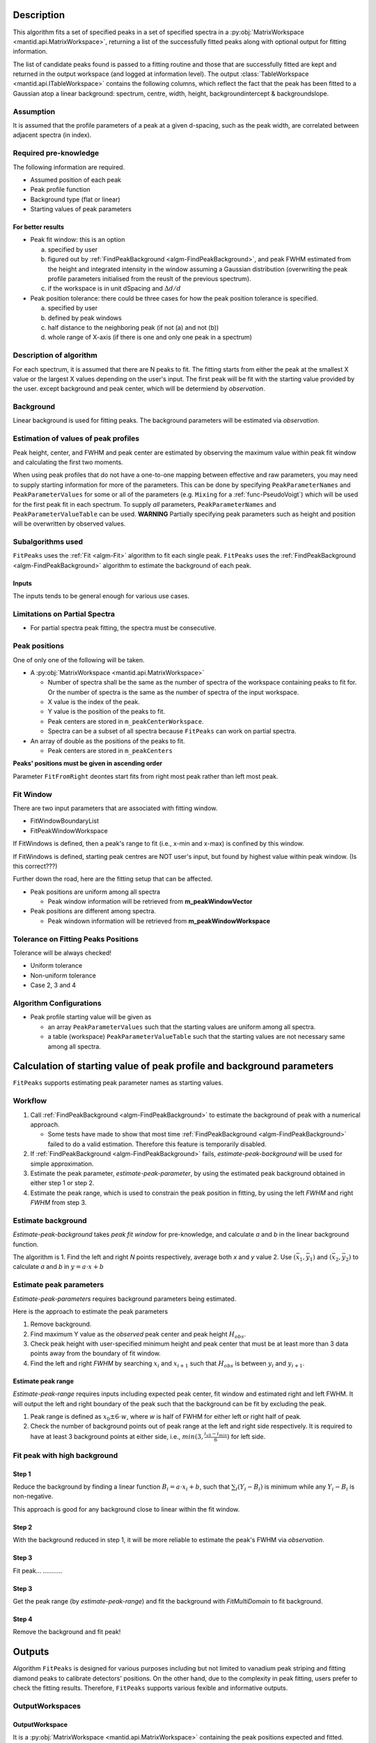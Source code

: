 .. algorithm::

.. summary::

.. properties::

Description
-----------

This algorithm fits a set of specified peaks in a set of specified spectra in a :py:obj:`MatrixWorkspace <mantid.api.MatrixWorkspace>`,
returning a list of the successfully fitted peaks along with
optional output for fitting information.

The list of candidate peaks found is passed to a fitting routine and
those that are successfully fitted are kept and returned in the output
workspace (and logged at information level). The output
:class:`TableWorkspace <mantid.api.ITableWorkspace>`
contains the following columns,
which reflect the fact that the peak has been fitted to a Gaussian atop
a linear background: spectrum, centre, width, height,
backgroundintercept & backgroundslope.

Assumption
##########

It is assumed that the profile parameters of a peak at a given d-spacing, such as the peak width, are correlated between adjacent spectra (in index).

Required pre-knowledge
######################

The following information are required.

* Assumed position of each peak
* Peak profile function
* Background type (flat or linear)
* Starting values of peak parameters

For better results
==================

* Peak fit window: this is an option

  a. specified by user
  b. figured out by :ref:`FindPeakBackground <algm-FindPeakBackground>`, and peak FWHM estimated from the height and integrated intensity in the window assuming a Gaussian distribution (overwriting the peak profile parameters initialised from the reuslt of the previous spectrum).
  c. if the workspace is in unit dSpacing and :math:`\Delta d/d`

* Peak position tolerance: there could be three cases for how the peak position tolerance is specified.

  a. specified by user
  b. defined by peak windows
  c. half distance to the neighboring peak (if not (a) and not (b))
  d. whole range of X-axis (if there is one and only one peak in a spectrum)



Description of algorithm
########################

For each spectrum, it is assumed that there are N peaks to fit.
The fitting starts from either the peak at the smallest X value or the largest X values depending on the
user's input.
The first peak will be fit with the starting value provided by the user.
except background and peak center, which will be determiend by *observation*.

Background
##########

Linear background is used for fitting peaks.  The background parameters
will be estimated via *observation*.

Estimation of values of peak profiles
#####################################

Peak height, center, and FWHM and peak center are estimated by
observing the maximum value within peak fit window and calculating the
first two moments.

When using peak profiles that do not have a one-to-one mapping between
effective and raw parameters, you may need to supply starting
information for more of the parameters. This can be done by specifying
``PeakParameterNames`` and ``PeakParameterValues`` for some or all of
the parameters (e.g. ``Mixing`` for a :ref:`func-PseudoVoigt`) which
will be used for the first peak fit in each spectrum. To supply *all*
parameters, ``PeakParameterNames`` and ``PeakParameterValueTable`` can
be used. **WARNING** Partially specifying peak parameters such as
height and position will be overwritten by observed values.

Subalgorithms used
##################

``FitPeaks`` uses the :ref:`Fit <algm-Fit>` algorithm to fit each single peak.
``FitPeaks`` uses the :ref:`FindPeakBackground <algm-FindPeakBackground>` algorithm to estimate the background of each peak.


Inputs
======

The inputs tends to be general enough for various use cases.


Limitations on Partial Spectra
##############################

* For partial spectra peak fitting, the spectra must be consecutive.


Peak positions
##############

One of only one of the following will be taken.

* A :py:obj:`MatrixWorkspace <mantid.api.MatrixWorkspace>`

  * Number of spectra shall be the same as the number of spectra of the workspace containing peaks to fit for.  Or the number of spectra is the same as the number of spectra of the input workspace.
  * X value is the index of the peak.
  * Y value is the position of the peaks to fit.
  * Peak centers are stored in ``m_peakCenterWorkspace``.
  * Spectra can be a subset of all spectra because ``FitPeaks`` can work on partial spectra.

* An array of double as the positions of the peaks to fit.

  * Peak centers are stored in ``m_peakCenters``


**Peaks' positions must be given in ascending order**

Parameter ``FitFromRight`` deontes start fits from right most peak rather than left most peak.



Fit Window
##########

There are two input parameters that are associated with fitting window.

* FitWindowBoundaryList
* FitPeakWindowWorkspace


If FitWindows is defined, then a peak's range to fit (i.e., x-min and
x-max) is confined by this window.

If FitWindows is defined, starting peak centres are NOT user's input,
but found by highest value within peak window. (Is this correct???)


Further down the road, here are the fitting setup that can be affected.

* Peak positions are uniform among all spectra

  - Peak window information will be retrieved from **m_peakWindowVector**

* Peak positions are different among spectra.

  - Peak windown information will be retrieved from **m_peakWindowWorkspace**


Tolerance on Fitting Peaks Positions
####################################

Tolerance will be always checked!

* Uniform tolerance

* Non-uniform tolerance

* Case 2, 3 and 4


Algorithm Configurations
########################

* Peak profile starting value will be given as

  - an array ``PeakParameterValues`` such that the starting values are uniform among all spectra.
  - a table (workspace) ``PeakParameterValueTable`` such that the starting values are not necessary same among all spectra.


Calculation of starting value of peak profile and background parameters
-----------------------------------------------------------------------

``FitPeaks`` supports estimating peak parameter names as starting values.


Workflow
########

1. Call :ref:`FindPeakBackground <algm-FindPeakBackground>` to estimate the background of peak with a numerical approach.

   * Some tests have made to show that most time :ref:`FindPeakBackground <algm-FindPeakBackground>` failed to do a valid estimation.  Therefore this feature is temporarily disabled.

2. If :ref:`FindPeakBackground <algm-FindPeakBackground>` fails, *estimate-peak-background* will be used for simple approximation.

3. Estimate the peak parameter, *estimate-peak-parameter*, by using the estimated peak background obtained in either step 1 or step 2.

4. Estimate the peak range, which is used to constrain the peak position in fitting, by using the left *FWHM* and right *FWHM* from step 3.

Estimate background
###################

*Estimate-peak-background* takes *peak fit window* for pre-knowledge, and calculate *a* and *b* in the linear background function.

The algorithm is
1. Find the left and right *N* points respectively, average both *x* and *y* value
2. Use :math:`(\bar{x}_1, \bar{y}_1)` and :math:`(\bar{x}_2, \bar{y}_2)` to calculate *a* and *b* in :math:`y = a\cdot x + b`

Estimate peak parameters
########################

*Estimate-peak-parameters* requires background parameters being estimated.

Here is the approach to estimate the peak parameters

1. Remove background.

2. Find maximum Y value as the *observed* peak center and peak height :math:`H_{obs}`.

3. Check peak height with user-specified minimum height and peak center that must be at least more than 3 data points away from the boundary of fit window.

4. Find the left and right *FWHM* by searching :math:`x_i` and :math:`x_{i+1}` such that :math:`H_{obs}` is between :math:`y_i` and :math:`y_{i+1}`.


Estimate peak range
===================

*Estimate-peak-range* requires inputs including expected peak center, fit window and estimated right and left FWHM.
It will output the left and right boundary of the peak such that the background can be fit by excluding the peak.

1. Peak range is defined as :math:`x_0 \pm 6 \cdot w`, where *w* is half of FWHM for either left or right half of peak.

2. Check the number of background points out of peak range at the left and right side respectively.
   It is required to have at least 3 background points at either side, i.e., :math:`min(3, \frac{i_{x0} - i_{min}}{6})` for left side.



Fit peak with high background
#############################

Step 1
======

Reduce the background by finding a linear function :math:`B_i = a\cdot x_i + b`,
such that :math:`\sum_i (Y_i - B_i)` is minimum while any :math:`Y_i - B_i` is non-negative.

This approach is good for any background close to linear within the fit window.

Step 2
======

With the background reduced in step 1, it will be more reliable to estimate the peak's FWHM via *observation*.

Step 3
======
Fit peak... ...........

Step 3
======

Get the peak range (by *estimate-peak-range*) and fit the background with *FitMultiDomain* to fit background.

Step 4
======

Remove the background and fit peak!


Outputs
-------

Algorithm ``FitPeaks`` is designed for various purposes including but not limited to vanadium peak striping and fitting diamond peaks to calibrate detectors' positions.
On the other hand, due to the complexity in peak fitting, users prefer to check the fitting results.
Therefore, ``FitPeaks`` supports various fexible and informative outputs.

OutputWorkspaces
################

OutputWorkspace
===============

It is a :py:obj:`MatrixWorkspace <mantid.api.MatrixWorkspace>` containing the peak positions expected and fitted.

* The output workspace has *N* spectra corresponding to the spectra that are specified by user via ``MinimumWorkspaceIndex`` and ``MaximumWorkspaceIndex``.
* If there are *m* peaks that are required to fit for, then each spectrum in the output workspace has *m* data points.
* In each spectrum, *x(i)* is the expected position of *i-th* peak; *y(i)* is the fitted position of *i-th* peak; and *e(i)* is the cost from fitting.
* There are several cases that the fitting could fail.  A negative peak position *y(i)* combined with *e(i)* equal to *DBL_MAX* denote such failure.
* Cause of fitting failure is denoted by different negative value of *y(i)*
  - -1: empty spectrum
  - -2: spectrum with too few counts
  - -3: peak is low
  - -4: TODO : find out the answer
  - -5: TODO : find out the answer

OutputPeakParametersWorkspace
=============================

It is an output :py:obj:`MatrixWorkspace <mantid.api.ITableWorkspace>` containing function parameters' fitted values
for all peaks that are specified to fit.
The order of the peaks will be exactly the sequence of peaks as the order of the given positions of peaks.

If user specifies a subset of spectra to fit, this TableWorksapce will only contain function
parameters' value that corresponds to the spectra that are fitted.

OutputParameterFitErrorsWorkspace
=================================

It is an optional output :py:obj:`MatrixWorkspace <mantid.api.ITableWorkspace>` containing function parameters' fitting error,
i.e., uncertainties, for all peaks that are specified to fit.
The order of the peaks will be exactly the sequence of peaks as the order of the given positions of peaks.

If user specifies a subset of spectra to fit, this TableWorksapce will only contain function
parameters' uncertainties that corresponds to the spectra that are fitted.

It has one less column than OutputPeakParametersWorkspace, which is chi2.

FittedPeaksWorkspace
====================

It is an optional output :py:obj:`MatrixWorkspace <mantid.api.MatrixWorkspace>` containing the peaks
calculated from fitting result.


FittingCostWorkspace
####################

It is a :py:obj:`MatrixWorkspace <mantid.api.MatrixWorkspace>` recording the cost of each peak that is fitted.
It is in the exactly same order as the given positions of peaks to fit.
Its X values store the fitted peak positions and Y values are for :math:`\chi^2`.

If a peak's fitting is bad, then the peak position will be its proposed peak position,
while its :math:`\chi^2` shall be some special value.


FittedPeaksWorkspace
####################

It is an optional output :py:obj:`MatrixWorkspace <mantid.api.MatrixWorkspace>`.

For each spectrum, in each fit window, the Y values will be replaced by the calculated peak and background value.
If fitting is bad, then only background is calculated.



Usage
-----

**Example - Find a single peak:**

.. testcode:: ExFindPeakSingle

  ws = CreateSampleWorkspace(Function="User Defined",
                             UserDefinedFunction="name=LinearBackground, A0=0.3;name=Gaussian, PeakCentre=5, Height=10, Sigma=0.7",
                             NumBanks=1, BankPixelWidth=1, XMin=0, XMax=10, BinWidth=0.1)

  FitPeaks(InputWorkspace='ws', PeakCenters='5.1', FitWindowBoundaryList='0,10', OutputPeakParametersWorkspace='fitted_params',
           BackgroundType='Linear', FittedPeaksWorkspace='fitted', OutputWorkspace='peakpositions')

  peakposws = mtd['peakpositions']
  param_ws = mtd['fitted_params']
  row = param_ws.row(0)

  # output
  print ('Fitted peak position: {0:.5f}'.format(peakposws.readY(0)[0]))
  print ("Peak 0  Centre: {0:.5f}, width: {1:.5f}, height: {2:.5f}".format(row["PeakCentre"], row["Sigma"], row["Height"]))

  # clean up workspaces
  DeleteWorkspace(Workspace='fitted')
  DeleteWorkspace(Workspace='fitted_params')
  DeleteWorkspace(Workspace='ws')
  DeleteWorkspace(Workspace='peakpositions')



Output:

.. testoutput:: ExFindPeakSingle

   Fitted peak position: 5.00000
   Peak 0  Centre: ..., width: ..., height: ...


**Example - Fit peaks on high background (vanadium):**

.. testcode:: ExFitVanadiumPeaks

  # load a 4 spectra workspace
  ws = Load("PG3_733.nxs")

  van_peak_centers = "0.5044,0.5191,0.5350,0.5526,0.5936,0.6178,0.6453,0.6768,0.7134,0.7566,0.8089,0.8737,0.9571,1.0701,1.2356,1.5133,2.1401"
  FitPeaks(InputWorkspace=ws, StartWorkspaceIndex=0, StopWorkspaceIndex=3,PeakCenters=van_peak_centers,
             FitFromRight=True,HighBackground=True,
             BackgroundType='Quadratic',
             PeakWidthPercent=0.008,
             OutputWorkspace='PG3_733_peak_positions',OutputPeakParametersWorkspace='PG3_733_peak_params',
             FittedPeaksWorkspace='PG3_733_fitted_peaks')

  PG3_733_peak_positions = mtd["PG3_733_peak_positions"]
  ep0 = PG3_733_peak_positions.readX(0)[-1]
  ep1 = PG3_733_peak_positions.readX(0)[-2]
  ep2 = PG3_733_peak_positions.readX(0)[-3]
  fp0 = PG3_733_peak_positions.readY(0)[-1]
  fp1 = PG3_733_peak_positions.readY(0)[-2]
  fp2 = PG3_733_peak_positions.readY(0)[-3]

  # print data
  print ('Spectrum 1: Expected right most 3 peaks at {0:.7f}, {1:.7f}, {2:.7f}'.format(ep0, ep1, ep2))
  print ('Spectrum 1: Found    right most 3 peaks at {0:.7f}, {1:.7f}, {2:.7f}'.format(fp0, fp1, fp2))

  # delete workspaces
  DeleteWorkspace(Workspace='PG3_733_peak_positions')
  DeleteWorkspace(Workspace='PG3_733_fitted_peaks')
  DeleteWorkspace(Workspace='PG3_733_peak_params')
  DeleteWorkspace(Workspace='ws')


Output:

.. testoutput::  ExFitVanadiumPeaks

  Spectrum 1: Expected right most 3 peaks at 2.1401000, 1.5133000, 1.2356000
  Spectrum 1: Found    right most 3 peaks at 2.1485553, 1.5190662, 1.2404027

**Example - Fit back-to-back exponential peaks (Vulcan diamond):**

.. testcode:: ExFitVulcanPeaks

  # load data
  Load(Filename="vulcan_diamond.nxs", OutputWorkspace="diamond_3peaks")

  FitPeaks(InputWorkspace="diamond_3peaks", StartWorkspaceIndex=0, StopWorkspaceIndex=5,
         PeakCenters="0.6867, 0.728299, 0.89198, 1.0758",
         PeakFunction="BackToBackExponential", BackgroundType="Linear",
         FitWindowBoundaryList="0.67, 0.709, 0.71, 0.76, 0.87, 0.92, 1.05, 1.1",
         PeakParameterNames="I, A, B, X0, S",
         PeakParameterValues="2.5e+06, 5400, 1700, 1.07, 0.000355",
         FitFromRight=True,
         HighBackground=False,
         OutputWorkspace="diamond_peaks_centers",
         OutputPeakParametersWorkspace="PeakParametersWS2",
         FittedPeaksWorkspace="FittedPeaksWS2")

  fitted_peak_pos_ws = mtd['diamond_peaks_centers']

  # print result
  for ws_index in range(0, 1):
      print ('Spectrum {0}:'.format(ws_index+1))
      for peak_index in range(2, 4):
          exp_pos = fitted_peak_pos_ws.readX(ws_index)[peak_index]
          fit_pos = fitted_peak_pos_ws.readY(ws_index)[peak_index]
          print ('Expected @ {0:.3f}  Fitted @ {1:.3f}'.format(exp_pos, fit_pos))

  # clean
  DeleteWorkspace(Workspace='diamond_3peaks')
  DeleteWorkspace(Workspace='diamond_peaks_centers')
  DeleteWorkspace(Workspace='FittedPeaksWS2')
  DeleteWorkspace(Workspace='PeakParametersWS2')

Output:

.. testoutput:: ExFitVulcanPeaks

  Spectrum 1:
  Expected @ 0.892  Fitted @ 0.892
  Expected @ 1.076  Fitted @ 1.075

.. categories::

.. sourcelink::

